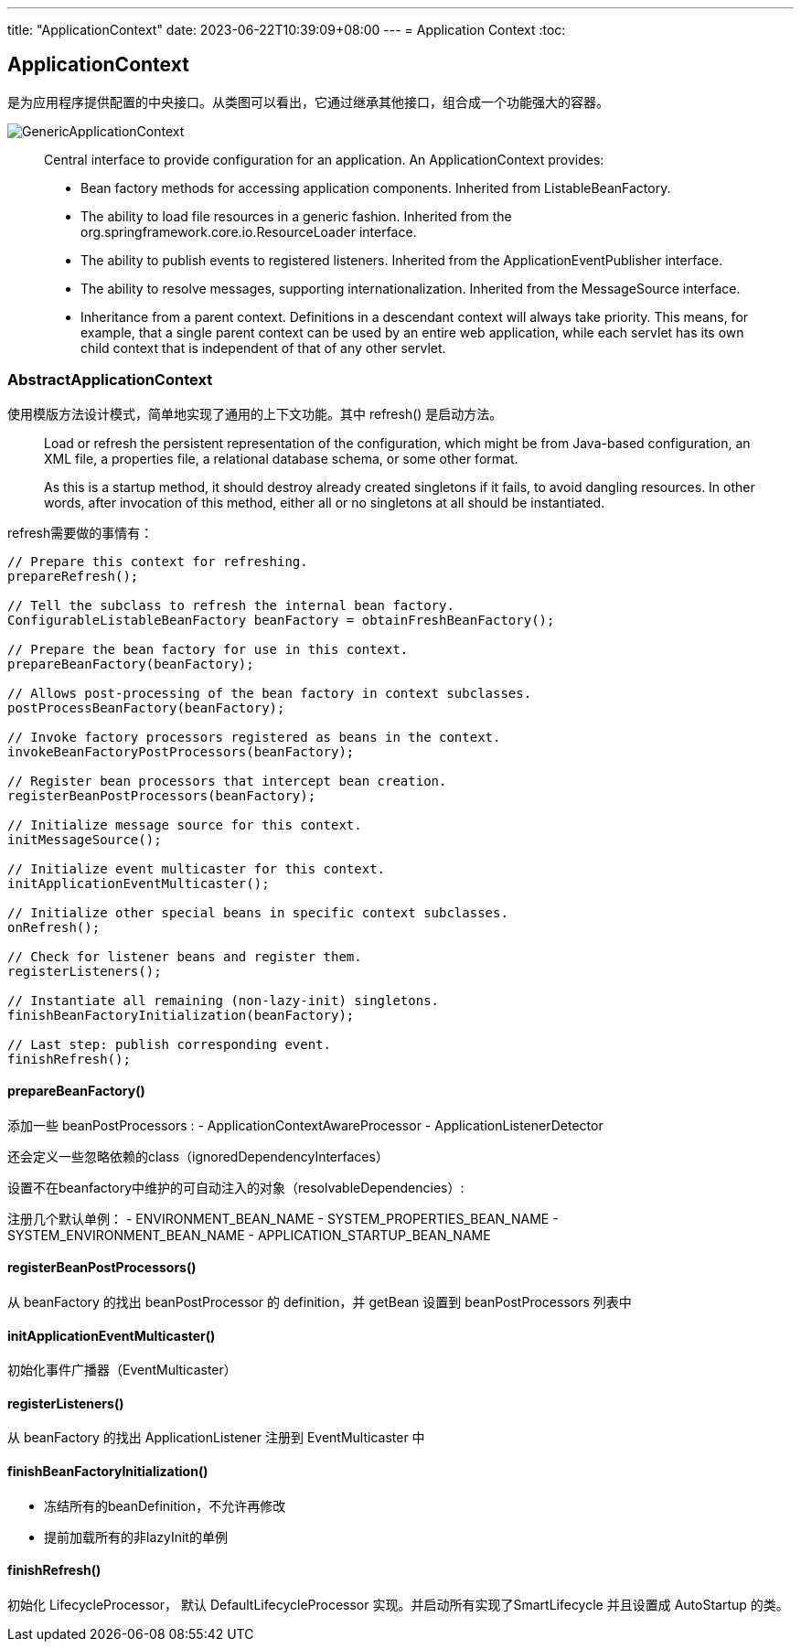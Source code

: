 ---
title: "ApplicationContext"
date: 2023-06-22T10:39:09+08:00
---
= Application Context
:toc:

== ApplicationContext
是为应用程序提供配置的中央接口。从类图可以看出，它通过继承其他接口，组合成一个功能强大的容器。

image::GenericApplicationContext.png[]

> Central interface to provide configuration for an application.
An ApplicationContext provides:
>
> - Bean factory methods for accessing application components. Inherited from ListableBeanFactory.
> - The ability to load file resources in a generic fashion. Inherited from the org.springframework.core.io.ResourceLoader interface.
> - The ability to publish events to registered listeners. Inherited from the ApplicationEventPublisher interface.
> - The ability to resolve messages, supporting internationalization. Inherited from the MessageSource interface.
> - Inheritance from a parent context. Definitions in a descendant context will always take priority. This means, for example, that a single parent context can be used by an entire web application, while each servlet has its own child context that is independent of that of any other servlet.

=== AbstractApplicationContext
使用模版方法设计模式，简单地实现了通用的上下文功能。其中 refresh() 是启动方法。

> Load or refresh the persistent representation of the configuration, which might be from Java-based configuration, an XML file, a properties file, a relational database schema, or some other format.
>
> As this is a startup method, it should destroy already created singletons if it fails, to avoid dangling resources. In other words, after invocation of this method, either all or no singletons at all should be instantiated.

refresh需要做的事情有：

[,java]
----
// Prepare this context for refreshing.
prepareRefresh();

// Tell the subclass to refresh the internal bean factory.
ConfigurableListableBeanFactory beanFactory = obtainFreshBeanFactory();

// Prepare the bean factory for use in this context.
prepareBeanFactory(beanFactory);

// Allows post-processing of the bean factory in context subclasses.
postProcessBeanFactory(beanFactory);

// Invoke factory processors registered as beans in the context.
invokeBeanFactoryPostProcessors(beanFactory);

// Register bean processors that intercept bean creation.
registerBeanPostProcessors(beanFactory);

// Initialize message source for this context.
initMessageSource();

// Initialize event multicaster for this context.
initApplicationEventMulticaster();

// Initialize other special beans in specific context subclasses.
onRefresh();

// Check for listener beans and register them.
registerListeners();

// Instantiate all remaining (non-lazy-init) singletons.
finishBeanFactoryInitialization(beanFactory);

// Last step: publish corresponding event.
finishRefresh();
----

==== prepareBeanFactory()
添加一些 beanPostProcessors :
- ApplicationContextAwareProcessor
- ApplicationListenerDetector


还会定义一些忽略依赖的class（ignoredDependencyInterfaces）

设置不在beanfactory中维护的可自动注入的对象（resolvableDependencies）:

注册几个默认单例：
- ENVIRONMENT_BEAN_NAME
- SYSTEM_PROPERTIES_BEAN_NAME
- SYSTEM_ENVIRONMENT_BEAN_NAME
- APPLICATION_STARTUP_BEAN_NAME


==== registerBeanPostProcessors()
从 beanFactory 的找出 beanPostProcessor 的 definition，并 getBean 设置到 beanPostProcessors 列表中

==== initApplicationEventMulticaster()
初始化事件广播器（EventMulticaster）

==== registerListeners()
从 beanFactory 的找出 ApplicationListener 注册到 EventMulticaster 中

==== finishBeanFactoryInitialization()
- 冻结所有的beanDefinition，不允许再修改
- 提前加载所有的非lazyInit的单例


==== finishRefresh()
初始化 LifecycleProcessor， 默认 DefaultLifecycleProcessor 实现。并启动所有实现了SmartLifecycle 并且设置成 AutoStartup 的类。


